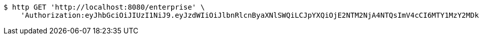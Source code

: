 [source,bash]
----
$ http GET 'http://localhost:8080/enterprise' \
    'Authorization:eyJhbGciOiJIUzI1NiJ9.eyJzdWIiOiJlbnRlcnByaXNlSWQiLCJpYXQiOjE2NTM2NjA4NTQsImV4cCI6MTY1MzY2MDk0MH0.A8NWY65gC-dZzQox0iJV9ZL7gPN769kp4X2YNGM6o18'
----